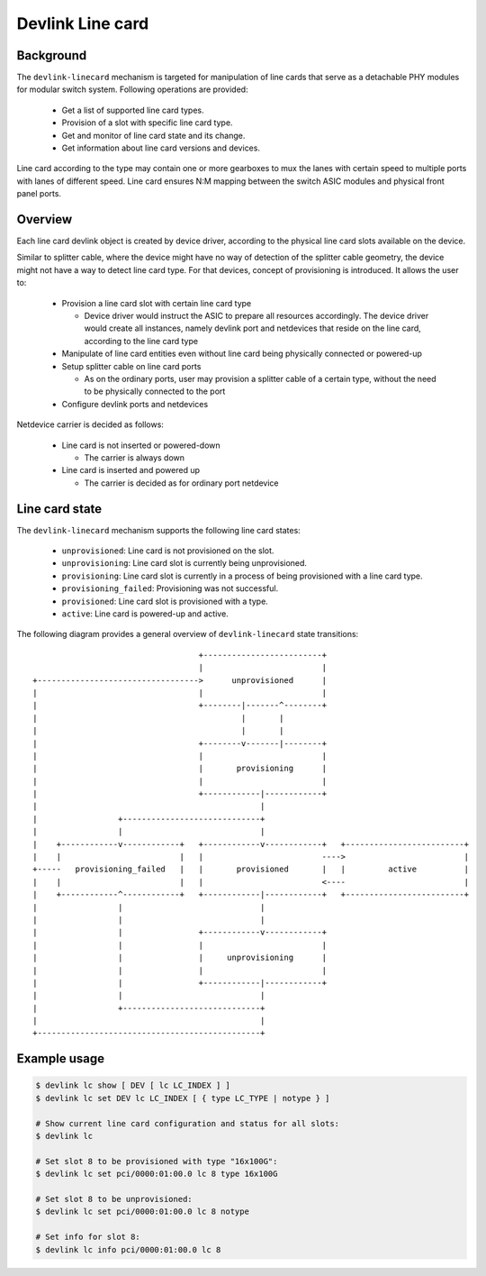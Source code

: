 .. SPDX-License-Identifier: GPL-2.0

=================
Devlink Line card
=================

Background
==========

The ``devlink-linecard`` mechanism is targeted for manipulation of
line cards that serve as a detachable PHY modules for modular switch
system. Following operations are provided:

  * Get a list of supported line card types.
  * Provision of a slot with specific line card type.
  * Get and monitor of line card state and its change.
  * Get information about line card versions and devices.

Line card according to the type may contain one or more gearboxes
to mux the lanes with certain speed to multiple ports with lanes
of different speed. Line card ensures N:M mapping between
the switch ASIC modules and physical front panel ports.

Overview
========

Each line card devlink object is created by device driver,
according to the physical line card slots available on the device.

Similar to splitter cable, where the device might have no way
of detection of the splitter cable geometry, the device
might not have a way to detect line card type. For that devices,
concept of provisioning is introduced. It allows the user to:

  * Provision a line card slot with certain line card type

    - Device driver would instruct the ASIC to prepare all
      resources accordingly. The device driver would
      create all instances, namely devlink port and netdevices
      that reside on the line card, according to the line card type
  * Manipulate of line card entities even without line card
    being physically connected or powered-up
  * Setup splitter cable on line card ports

    - As on the ordinary ports, user may provision a splitter
      cable of a certain type, without the need to
      be physically connected to the port
  * Configure devlink ports and netdevices

Netdevice carrier is decided as follows:

  * Line card is not inserted or powered-down

    - The carrier is always down
  * Line card is inserted and powered up

    - The carrier is decided as for ordinary port netdevice

Line card state
===============

The ``devlink-linecard`` mechanism supports the following line card states:

  * ``unprovisioned``: Line card is not provisioned on the slot.
  * ``unprovisioning``: Line card slot is currently being unprovisioned.
  * ``provisioning``: Line card slot is currently in a process of being provisioned
    with a line card type.
  * ``provisioning_failed``: Provisioning was not successful.
  * ``provisioned``: Line card slot is provisioned with a type.
  * ``active``: Line card is powered-up and active.

The following diagram provides a general overview of ``devlink-linecard``
state transitions::

                                          +-------------------------+
                                          |                         |
       +---------------------------------->      unprovisioned      |
       |                                  |                         |
       |                                  +--------|-------^--------+
       |                                           |       |
       |                                           |       |
       |                                  +--------v-------|--------+
       |                                  |                         |
       |                                  |       provisioning      |
       |                                  |                         |
       |                                  +------------|------------+
       |                                               |
       |                 +-----------------------------+
       |                 |                             |
       |    +------------v------------+   +------------v------------+   +-------------------------+
       |    |                         |   |                         ---->                         |
       +-----   provisioning_failed   |   |       provisioned       |   |         active          |
       |    |                         |   |                         <----                         |
       |    +------------^------------+   +------------|------------+   +-------------------------+
       |                 |                             |
       |                 |                             |
       |                 |                +------------v------------+
       |                 |                |                         |
       |                 |                |     unprovisioning      |
       |                 |                |                         |
       |                 |                +------------|------------+
       |                 |                             |
       |                 +-----------------------------+
       |                                               |
       +-----------------------------------------------+


Example usage
=============

.. code:: shell

    $ devlink lc show [ DEV [ lc LC_INDEX ] ]
    $ devlink lc set DEV lc LC_INDEX [ { type LC_TYPE | notype } ]

    # Show current line card configuration and status for all slots:
    $ devlink lc

    # Set slot 8 to be provisioned with type "16x100G":
    $ devlink lc set pci/0000:01:00.0 lc 8 type 16x100G

    # Set slot 8 to be unprovisioned:
    $ devlink lc set pci/0000:01:00.0 lc 8 notype

    # Set info for slot 8:
    $ devlink lc info pci/0000:01:00.0 lc 8
